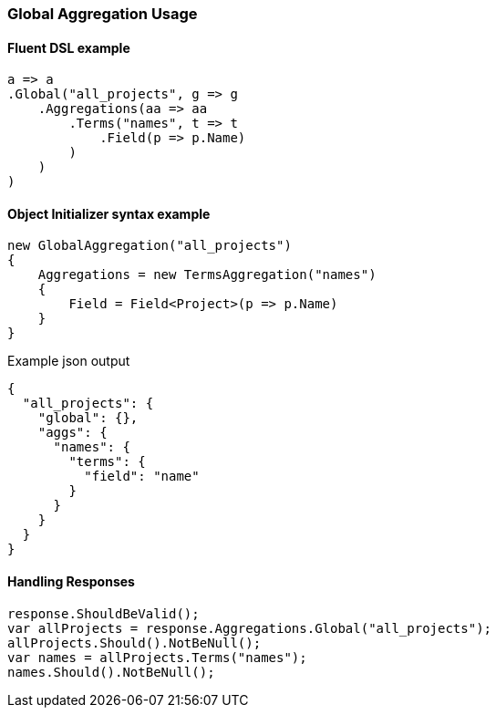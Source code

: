 :ref_current: https://www.elastic.co/guide/en/elasticsearch/reference/6.1

:github: https://github.com/elastic/elasticsearch-net

:nuget: https://www.nuget.org/packages

////
IMPORTANT NOTE
==============
This file has been generated from https://github.com/elastic/elasticsearch-net/tree/feature/net-abstractions-6x/src/Tests/Aggregations/Bucket/Global/GlobalAggregationUsageTests.cs. 
If you wish to submit a PR for any spelling mistakes, typos or grammatical errors for this file,
please modify the original csharp file found at the link and submit the PR with that change. Thanks!
////

[[global-aggregation-usage]]
=== Global Aggregation Usage

==== Fluent DSL example

[source,csharp]
----
a => a
.Global("all_projects", g => g
    .Aggregations(aa => aa
        .Terms("names", t => t
            .Field(p => p.Name)
        )
    )
)
----

==== Object Initializer syntax example

[source,csharp]
----
new GlobalAggregation("all_projects")
{
    Aggregations = new TermsAggregation("names")
    {
        Field = Field<Project>(p => p.Name)
    }
}
----

[source,javascript]
.Example json output
----
{
  "all_projects": {
    "global": {},
    "aggs": {
      "names": {
        "terms": {
          "field": "name"
        }
      }
    }
  }
}
----

==== Handling Responses

[source,csharp]
----
response.ShouldBeValid();
var allProjects = response.Aggregations.Global("all_projects");
allProjects.Should().NotBeNull();
var names = allProjects.Terms("names");
names.Should().NotBeNull();
----


